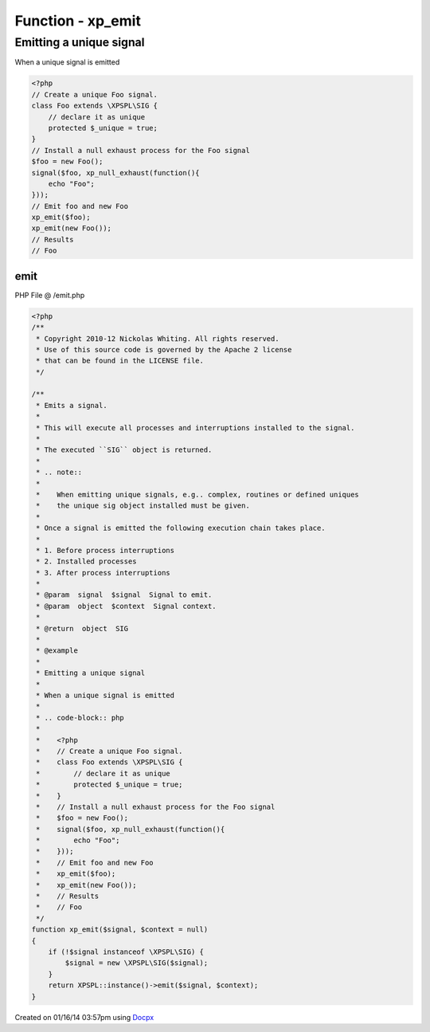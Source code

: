 .. /emit.php generated using docpx v1.0.0 on 01/16/14 03:57pm


Function - xp_emit
******************


.. function:: xp_emit($signal, [$context = false])


    Emits a signal.
    
    This will execute all processes and interruptions installed to the signal.
    
    The executed ``SIG`` object is returned.
    
    .. note::
    
       When emitting unique signals, e.g.. complex, routines or defined uniques
       the unique sig object installed must be given.
    
    Once a signal is emitted the following execution chain takes place.
    
    1. Before process interruptions
    2. Installed processes
    3. After process interruptions

    :param signal: Signal to emit.
    :param object: Signal context.

    :rtype: object SIG


Emitting a unique signal
########################

When a unique signal is emitted

.. code-block:: php

   <?php
   // Create a unique Foo signal.
   class Foo extends \XPSPL\SIG {
       // declare it as unique
       protected $_unique = true;
   }
   // Install a null exhaust process for the Foo signal
   $foo = new Foo();
   signal($foo, xp_null_exhaust(function(){
       echo "Foo";
   }));
   // Emit foo and new Foo
   xp_emit($foo);
   xp_emit(new Foo());
   // Results
   // Foo



emit
====
PHP File @ /emit.php

.. code-block:: php

	<?php
	/**
	 * Copyright 2010-12 Nickolas Whiting. All rights reserved.
	 * Use of this source code is governed by the Apache 2 license
	 * that can be found in the LICENSE file.
	 */
	
	/**
	 * Emits a signal.
	 *
	 * This will execute all processes and interruptions installed to the signal.
	 *
	 * The executed ``SIG`` object is returned.
	 *
	 * .. note::
	 *
	 *    When emitting unique signals, e.g.. complex, routines or defined uniques
	 *    the unique sig object installed must be given.
	 *
	 * Once a signal is emitted the following execution chain takes place.
	 *
	 * 1. Before process interruptions
	 * 2. Installed processes
	 * 3. After process interruptions
	 *
	 * @param  signal  $signal  Signal to emit.
	 * @param  object  $context  Signal context.
	 *
	 * @return  object  SIG
	 *
	 * @example
	 *
	 * Emitting a unique signal
	 *
	 * When a unique signal is emitted
	 *
	 * .. code-block:: php
	 *
	 *    <?php
	 *    // Create a unique Foo signal.
	 *    class Foo extends \XPSPL\SIG {
	 *        // declare it as unique
	 *        protected $_unique = true;
	 *    }
	 *    // Install a null exhaust process for the Foo signal
	 *    $foo = new Foo();
	 *    signal($foo, xp_null_exhaust(function(){
	 *        echo "Foo";
	 *    }));
	 *    // Emit foo and new Foo
	 *    xp_emit($foo);
	 *    xp_emit(new Foo());
	 *    // Results
	 *    // Foo
	 */
	function xp_emit($signal, $context = null)
	{
	    if (!$signal instanceof \XPSPL\SIG) {
	        $signal = new \XPSPL\SIG($signal);
	    }
	    return XPSPL::instance()->emit($signal, $context);
	}

Created on 01/16/14 03:57pm using `Docpx <http://github.com/prggmr/docpx>`_